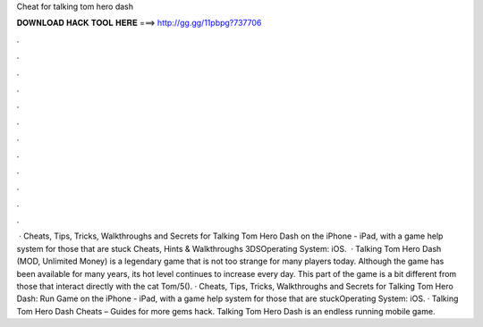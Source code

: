 Cheat for talking tom hero dash

𝐃𝐎𝐖𝐍𝐋𝐎𝐀𝐃 𝐇𝐀𝐂𝐊 𝐓𝐎𝐎𝐋 𝐇𝐄𝐑𝐄 ===> http://gg.gg/11pbpg?737706

.

.

.

.

.

.

.

.

.

.

.

.

 · Cheats, Tips, Tricks, Walkthroughs and Secrets for Talking Tom Hero Dash on the iPhone - iPad, with a game help system for those that are stuck Cheats, Hints & Walkthroughs 3DSOperating System: iOS.  · Talking Tom Hero Dash (MOD, Unlimited Money) is a legendary game that is not too strange for many players today. Although the game has been available for many years, its hot level continues to increase every day. This part of the game is a bit different from those that interact directly with the cat Tom/5(). · Cheats, Tips, Tricks, Walkthroughs and Secrets for Talking Tom Hero Dash: Run Game on the iPhone - iPad, with a game help system for those that are stuckOperating System: iOS. · Talking Tom Hero Dash Cheats – Guides for more gems hack. Talking Tom Hero Dash is an endless running mobile game.